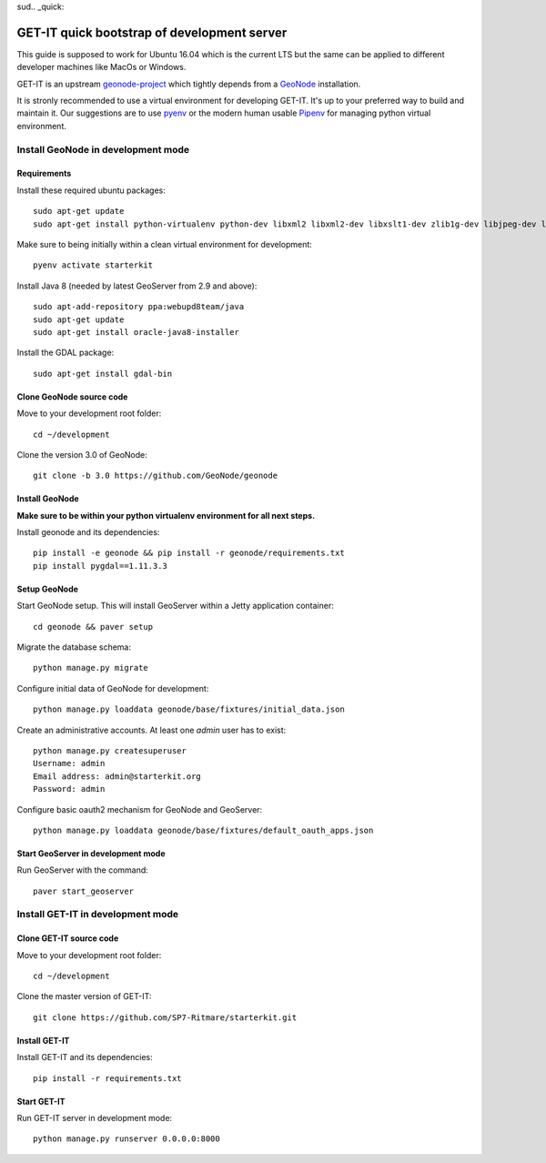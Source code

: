 sud.. _quick:


============================================
GET-IT quick bootstrap of development server
============================================

This guide is supposed to work for Ubuntu 16.04 which is the current LTS but the same can be applied to different developer machines like MacOs or Windows.

GET-IT is an upstream `geonode-project <https://github.com/GeoNode/geonode-project>`_ which tightly depends from a `GeoNode <https://github.com/GeoNode/geonode>`_ installation.

It is stronly recommended to use a virtual environment for developing GET-IT. It's up to your preferred way to build and maintain it.
Our suggestions are to use `pyenv <https://github.com/pyenv/pyenv>`_ or the modern human usable `Pipenv <https://github.com/pypa/pipenv>`_ for managing python virtual environment.

Install GeoNode in development mode
===================================

Requirements
------------

Install these required ubuntu packages: ::

    sudo apt-get update
    sudo apt-get install python-virtualenv python-dev libxml2 libxml2-dev libxslt1-dev zlib1g-dev libjpeg-dev libpq-dev libgdal-dev git default-jdk

Make sure to being initially within a clean virtual environment for development: ::

    pyenv activate starterkit

Install Java 8 (needed by latest GeoServer from 2.9 and above): ::

    sudo apt-add-repository ppa:webupd8team/java
    sudo apt-get update
    sudo apt-get install oracle-java8-installer

Install the GDAL package: ::

    sudo apt-get install gdal-bin

Clone GeoNode source code
-------------------------

Move to your development root folder: ::

    cd ~/development

Clone the version 3.0 of GeoNode: ::

    git clone -b 3.0 https://github.com/GeoNode/geonode

Install GeoNode
---------------

**Make sure to be within your python virtualenv environment for all next steps.**

Install geonode and its dependencies: ::

    pip install -e geonode && pip install -r geonode/requirements.txt
    pip install pygdal==1.11.3.3

Setup GeoNode
-------------

Start GeoNode setup. This will install GeoServer within a Jetty application container: ::

    cd geonode && paver setup

Migrate the database schema: ::

    python manage.py migrate

Configure initial data of GeoNode for development: ::

    python manage.py loaddata geonode/base/fixtures/initial_data.json

Create an administrative accounts. At least one `admin` user has to exist: ::

    python manage.py createsuperuser
    Username: admin
    Email address: admin@starterkit.org
    Password: admin

Configure basic oauth2 mechanism for GeoNode and GeoServer: ::

    python manage.py loaddata geonode/base/fixtures/default_oauth_apps.json


Start GeoServer in development mode
-----------------------------------

Run GeoServer with the command: ::

    paver start_geoserver

Install GET-IT in development mode
==================================

Clone GET-IT source code
------------------------

Move to your development root folder: ::

    cd ~/development

Clone the master version of GET-IT: ::

    git clone https://github.com/SP7-Ritmare/starterkit.git

Install GET-IT
--------------

Install GET-IT and its dependencies: ::

    pip install -r requirements.txt

Start GET-IT
------------

Run GET-IT server in development mode: ::

    python manage.py runserver 0.0.0.0:8000
